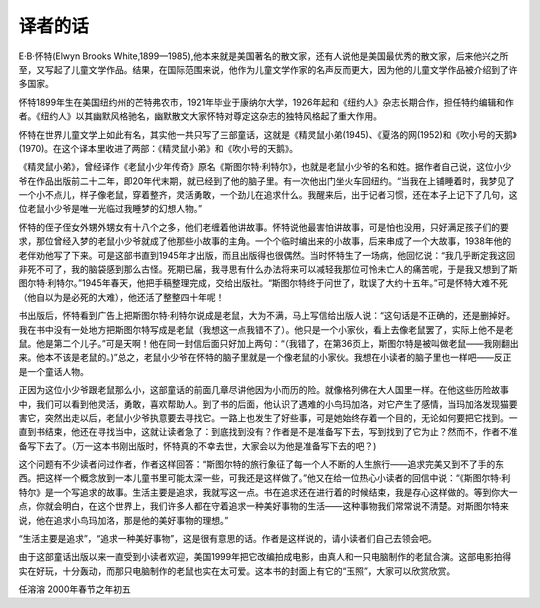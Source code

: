 译者的话
========

E·B·怀特(Elwyn Brooks White,1899—1985),他本来就是美国著名的散文家，还有人说他是美国最优秀的散文家，后来他兴之所至，又写起了儿童文学作品。结果，在国际范围来说，他作为儿童文学作家的名声反而更大，因为他的儿童文学作品被介绍到了许多国家。

怀特1899年生在美国纽约州的芒特弗农市，1921年毕业于康纳尔大学，1926年起和《纽约人》杂志长期合作，担任特约编辑和作者。《纽约人》以其幽默风格驰名，幽默散文大家怀特对尊定这杂志的独特风格起了重大作用。

怀特在世界儿童文学上如此有名，其实他一共只写了三部童话，这就是《精灵鼠小弟(1945)、《夏洛的网(1952)和《吹小号的天鹅》(1970)。在这个译本里收进了两部：《精灵鼠小弟》和《吹小号的天鹅》。

《精灵鼠小弟》，曾经译作《老鼠小少年传奇》原名《斯图尔特·利特尔》，也就是老鼠小少爷的名和姓。据作者自己说，这位小少爷在作品出版前二十二年，即20年代末期，就已经到了他的脑子里。有一次他出门坐火车回纽约。“当我在上铺睡着时，我梦见了一个小不点儿，样子像老鼠，穿着整齐，灵活勇敢，一个劲儿在追求什么。我醒来后，出于记者习惯，还在本子上记下了几句，这位老鼠小少爷是唯一光临过我睡梦的幻想人物。”

怀特的侄子侄女外甥外甥女有十八个之多，他们老缠着他讲故事。怀特说他最害怕讲故事，可是怕也没用，只好满足孩子们的要求，那位曾经入梦的老鼠小少爷就成了他那些小故事的主角。一个个临时编出来的小故事，后来串成了一个大故事，1938年他的老伴劝他写了下来。可是这部书直到1945年才出版，而且出版得也很偶然。当时怀特生了一场病，他回忆说：“我几乎断定我这回非死不可了，我的脑袋感到那么古怪。死期已届，我寻思有什么办法将来可以减轻我那位可怜未亡人的痛苦呢，于是我又想到了斯图尔特·利特尔。”1945年春天，他把手稿整理完成，交给出版社。“斯图尔特终于问世了，耽误了大约十五年。”可是怀特大难不死（他自以为是必死的大难），他还活了整整四十年呢！

书出版后，怀特看到广告上把斯图尔特·利特尔说成是老鼠，大为不满，马上写信给出版人说：“这句话是不正确的，还是删掉好。我在书中没有一处地方把斯图尔特写成是老鼠（我想这一点我错不了）。他只是一个小家伙，看上去像老鼠罢了，实际上他不是老鼠。他是第二个儿子。”可是天啊！他在同一封信后面只好加上两句：“（我错了，在第36页上，斯图尔特是被叫做老鼠——我刚翻出来。他本不该是老鼠的。)”总之，老鼠小少爷在怀特的脑子里就是一个像老鼠的小家伙。我想在小读者的脑子里也一样吧——反正是一个童话人物。

正因为这位小少爷跟老鼠那么小，这部童话的前面几章尽讲他因为小而历的险。就像格列佛在大人国里一样。在他这些历险故事中，我们可以看到他灵活，勇敢，喜欢帮助人。到了书的后面，他认识了遇难的小鸟玛加洛，对它产生了感情，当玛加洛发现猫要害它，突然出走以后，老鼠小少爷执意要去寻找它。一路上也发生了好些事，可是她始终存着一个目的，无论如何要把它找到。一直到书结束，他还在寻找当中，这就让读者急了：到底找到没有？作者是不是准备写下去，写到找到了它为止？然而不，作者不准备写下去了。（万一这本书刚出版时，怀特真的不幸去世，大家会以为他是准备写下去的吧？)

这个问题有不少读者问过作者，作者这样回答：“斯图尔特的旅行象征了每一个人不断的人生旅行——追求完美又到不了手的东西。把这样一个概念放到一本儿童书里可能太深一些，可我还是这样做了。”他又在给一位热心小读者的回信中说：“《斯图尔特·利特尔》是一个写追求的故事。生活主要是追求，我就写这一点。书在追求还在进行着的时候结束，我是存心这样做的。等到你大一点，你就会明白，在这个世界上，我们许多人都在守着追求一种美好事物的生活——这种事物我们常常说不清楚。对斯图尔特来说，他在追求小鸟玛加洛，那是他的美好事物的理想。”

“生活主要是追求”，“追求一种美好事物”，这是很有意思的话。作者是这样说的，请小读者们自己去领会吧。

由于这部童话出版以来一直受到小读者欢迎，美国1999年把它改编拍成电影，由真人和一只电脑制作的老鼠合演。这部电影拍得实在好玩，十分轰动，而那只电脑制作的老鼠也实在太可爱。这本书的封面上有它的“玉照”，大家可以欣赏欣赏。

任溶溶 2000年春节之年初五


